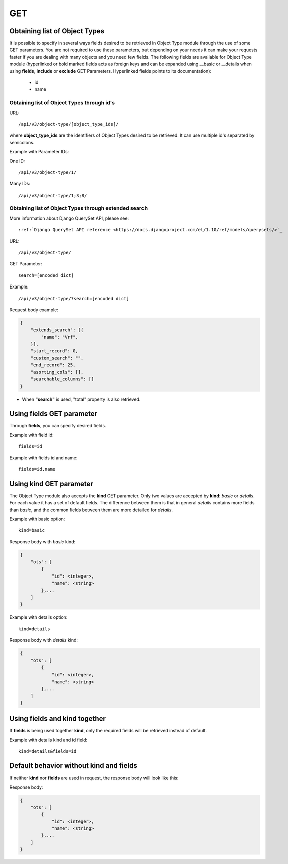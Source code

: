 .. _url-api-v3-object-type-get:

GET
###

Obtaining list of Object Types
******************************

It is possible to specify in several ways fields desired to be retrieved in Object Type module through the use of some GET parameters. You are not required to use these parameters, but depending on your needs it can make your requests faster if you are dealing with many objects and you need few fields. The following fields are available for Object Type module (hyperlinked or bold marked fields acts as foreign keys and can be expanded using __basic or __details when using **fields**, **include** or **exclude** GET Parameters. Hyperlinked fields points to its documentation):

    * id
    * name

Obtaining list of Object Types through id's
===========================================

URL::

    /api/v3/object-type/[object_type_ids]/

where **object_type_ids** are the identifiers of Object Types desired to be retrieved. It can use multiple id's separated by semicolons.

Example with Parameter IDs:

One ID::

    /api/v3/object-type/1/

Many IDs::

    /api/v3/object-type/1;3;8/


Obtaining list of Object Types through extended search
======================================================

More information about Django QuerySet API, please see::

    :ref:`Django QuerySet API reference <https://docs.djangoproject.com/el/1.10/ref/models/querysets/>`_

URL::

    /api/v3/object-type/

GET Parameter::

    search=[encoded dict]

Example::

    /api/v3/object-type/?search=[encoded dict]

Request body example:

.. code-block:: json

    {
        "extends_search": [{
            "name": "Vrf",
        }],
        "start_record": 0,
        "custom_search": "",
        "end_record": 25,
        "asorting_cols": [],
        "searchable_columns": []
    }

* When **"search"** is used, "total" property is also retrieved.


Using **fields** GET parameter
******************************

Through **fields**, you can specify desired fields.

Example with field id::

    fields=id

Example with fields id and name::

    fields=id,name


Using **kind** GET parameter
****************************

The Object Type module also accepts the **kind** GET parameter. Only two values are accepted by **kind**: *basic* or *details*. For each value it has a set of default fields. The difference between them is that in general *details* contains more fields than *basic*, and the common fields between them are more detailed for *details*.

Example with basic option::

    kind=basic

Response body with *basic* kind:

.. code-block:: json

    {
        "ots": [
            {
                "id": <integer>,
                "name": <string>
            },...
        ]
    }


Example with details option::

    kind=details

Response body with *details* kind:

.. code-block:: json

    {
        "ots": [
            {
                "id": <integer>,
                "name": <string>
            },...
        ]
    }


Using **fields** and **kind** together
**************************************

If **fields** is being used together **kind**, only the required fields will be retrieved instead of default.

Example with details kind and id field::

    kind=details&fields=id


Default behavior without **kind** and **fields**
************************************************

If neither **kind** nor **fields** are used in request, the response body will look like this:

Response body:

.. code-block:: json

    {
        "ots": [
            {
                "id": <integer>,
                "name": <string>
            },...
        ]
    }

